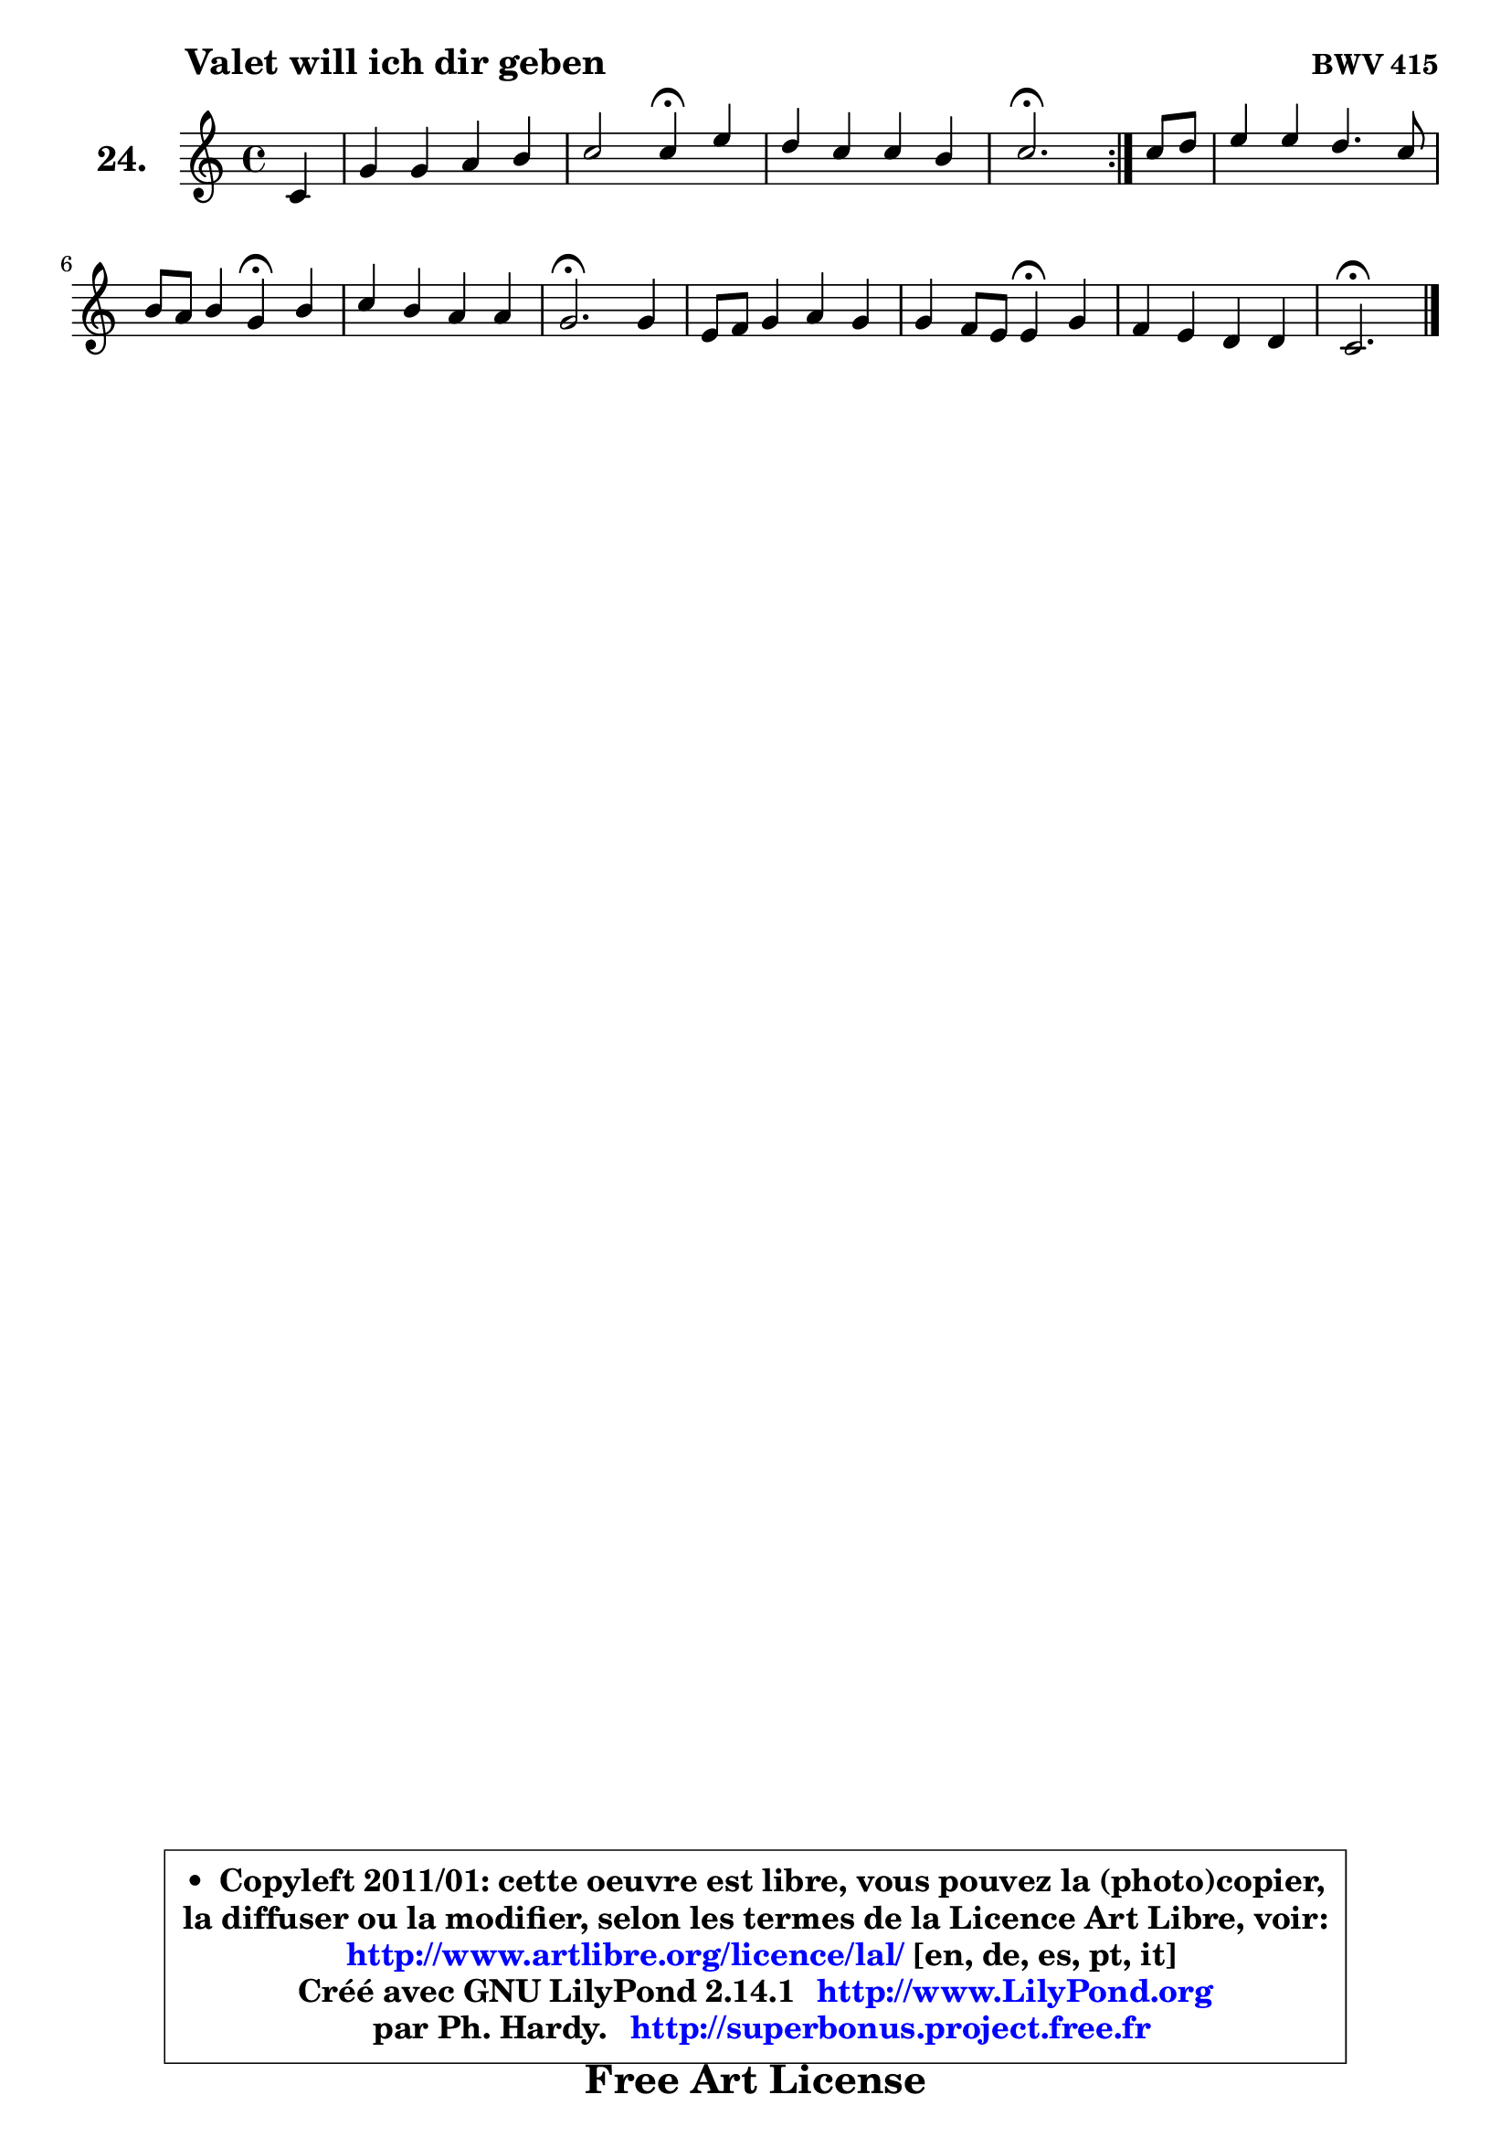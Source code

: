 
\version "2.14.1"

  \paper {
%	system-system-spacing #'padding = #0.1
%	score-system-spacing #'padding = #0.1
%	ragged-bottom = ##f
%	ragged-last-bottom = ##f
	}

  \header {
      opus = \markup { \bold "BWV 415" }
      piece = \markup { \hspace #9 \fontsize #2 \bold "Valet will ich dir geben" }
      maintainer = "Ph. Hardy"
      maintainerEmail = "superbonus.project@free.fr"
      lastupdated = "2011/Jul/20"
      tagline = \markup { \fontsize #3 \bold "Free Art License" }
      copyright = \markup { \fontsize #3  \bold   \override #'(box-padding .  1.0) \override #'(baseline-skip . 2.9) \box \column { \center-align { \fontsize #-2 \line { • \hspace #0.5 Copyleft 2011/01: cette oeuvre est libre, vous pouvez la (photo)copier, } \line { \fontsize #-2 \line {la diffuser ou la modifier, selon les termes de la Licence Art Libre, voir: } } \line { \fontsize #-2 \with-url #"http://www.artlibre.org/licence/lal/" \line { \fontsize #1 \hspace #1.0 \with-color #blue http://www.artlibre.org/licence/lal/ [en, de, es, pt, it] } } \line { \fontsize #-2 \line { Créé avec GNU LilyPond 2.14.1 \with-url #"http://www.LilyPond.org" \line { \with-color #blue \fontsize #1 \hspace #1.0 \with-color #blue http://www.LilyPond.org } } } \line { \hspace #1.0 \fontsize #-2 \line {par Ph. Hardy. } \line { \fontsize #-2 \with-url #"http://superbonus.project.free.fr" \line { \fontsize #1 \hspace #1.0 \with-color #blue http://superbonus.project.free.fr } } } } } }

	  }

  guidemidi = {
	\repeat volta2 {
	r4 |
	R1 |
	r2 \tempo 4 = 30 r4 \tempo 4 = 78 r4 |
	R1 |
	\tempo 4 = 40 r2. \tempo 4 = 78 } %fin du repeat
        r4 |
	R1 |
	r2 \tempo 4 = 30 r4 \tempo 4 = 78 r4 |
	R1 |
	\tempo 4 = 40 r2. \tempo 4 = 78 r4 |
	R1 |
	r2 \tempo 4 = 30 r4 \tempo 4 = 78 r4 |
	R1 |
	\tempo 4 = 40 r2. 
	}

  upper = {
\displayLilyMusic \transpose d c {
	\time 4/4
	\key d \major
	\clef treble
	\partial 4
	\voiceOne
	<< { 
	% SOPRANO
	\set Voice.midiInstrument = "acoustic grand"
	\relative c' {
	\repeat volta2 {
	d4 |
	a'4 a b cis |
	d2 d4\fermata fis |
	e4 d d cis |
	d2.\fermata } %fin du repeat
        d8 e |
	fis4 fis e4. d8 |
	cis8 b cis4 a\fermata cis |
	d4 cis b b |
	a2.\fermata a4 |
	fis8 g a4 b a |
	a4 g8 fis fis4\fermata a |
	g4 fis e e |
	d2.\fermata
	\bar "|."
	} % fin de relative
	}

%	\context Voice="1" { \voiceTwo 
%	% ALTO
%	\set Voice.midiInstrument = "acoustic grand"
%	\relative c' {
%	\repeat volta2 {
%	a4 |
%	d4 d d g4 ~ |
%	g4 fis8 e fis4 a8 b |
%	cis4 b b a |
%	a2. } %fin du repeat
%        a4 |
%	d4 d8 cis b gis a b |
%	e,8 fis gis4 fis a4 ~ |
%	a8 gis8 a2 gis4 |
%	e2. e4 |
%	d4 d d8 e fis4 |
%	fis4 e dis d |
%	d4 d2 cis4 |
%	a2.
%	\bar "|."
%	} % fin de relative
%	\oneVoice
%	} >>
 >>
}
	}

  lower = {
\transpose d c {
	\time 4/4
	\key d \major
	\clef bass
	\partial 4
	\voiceOne
	<< { 
	% TENOR
	\set Voice.midiInstrument = "acoustic grand"
	\relative c {
	\repeat volta2 {
	fis8 e |
	fis8 g a fis g4 g8 a |
	b4 a8 g a4 a' |
	g4 fis f e |
	fis!2. } %fin du repeat
        fis8 g |
	a4 d, e8 d cis b |
	a4 gis cis fis8 e |
	d4 e e8 fis e d |
	cis2. a4 |
	a4 d8 c b cis d c |
	b2 b4 c |
	b4 b b a8 g |
	fis2.
	\bar "|."
	} % fin de relative
	}
	\context Voice="1" { \voiceTwo 
	% BASS
	\set Voice.midiInstrument = "acoustic grand"
	\relative c {
	\repeat volta2 {
	d8 cis |
	d8 e fis d g fis e4 |
	b8 cis d4 d,\fermata d'' |
	ais4 b8 a gis4 a |
	d,2.\fermata } %fin du repeat
        d4 |
	d'8 cis b a gis e fis gis |
	a8 gis fis eis fis4\fermata fis |
	b8 b, cis d e d e e, |
	a2.\fermata cis4 |
	d8 e fis d g4 fis8 e |
	dis4 e b\fermata fis |
	g8 a b a g e a4 |
	d,2.\fermata
	\bar "|."
	} % fin de relative
	\oneVoice
	} >>
}
	}


  \score { 

	\new PianoStaff <<
	\set PianoStaff.instrumentName = \markup { \bold \huge "24." }
	\new Staff = "upper" \upper
%	\new Staff = "lower" \lower
	>>

  \layout {
%	ragged-last = ##f
	  }

	 } % fin de score

 \score {
\unfoldRepeats { << \guidemidi \upper >> }
    \midi {
    \context {
     \Staff
      \remove "Staff_performer"
               }

     \context {
      \Voice
       \consists "Staff_performer"
                }

   \context { 
   \Score
   tempoWholesPerMinute = #(ly:make-moment 78 4)
		}
	  }
	}



